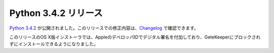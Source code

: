 .. article::
   :date: 2014-10-08 23:00:00

Python 3.4.2 リリース
============================


`Python 3.4.2 <https://www.python.org/download/releases/3.4.2>`_ が公開されました。このリリースでの修正内容は、`Changelog <https://docs.python.org/3.4/whatsnew/changelog.html#python-3-4-2>`__ で確認できます。

このリリースのOS X版インストーラでは、AppleのデベロッパIDでデジタル署名を付加しており、GeteKeeperにブロックされずにインストールできるようになりました。
